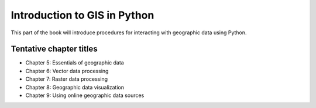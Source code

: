 Introduction to GIS in Python
=============================

This part of the book will introduce procedures for interacting with geographic data using Python.

Tentative chapter titles
------------------------

- Chapter 5: Essentials of geographic data
- Chapter 6: Vector data processing
- Chapter 7: Raster data processing
- Chapter 8: Geographic data visualization
- Chapter 9: Using online geographic data sources

..
    .. toctree::
        :maxdepth: 1
        :caption: Chapters in this part:

        chapter-05/index
        chapter-06/index
        chapter-07/index
        chapter-08/index
        chapter-09/index

